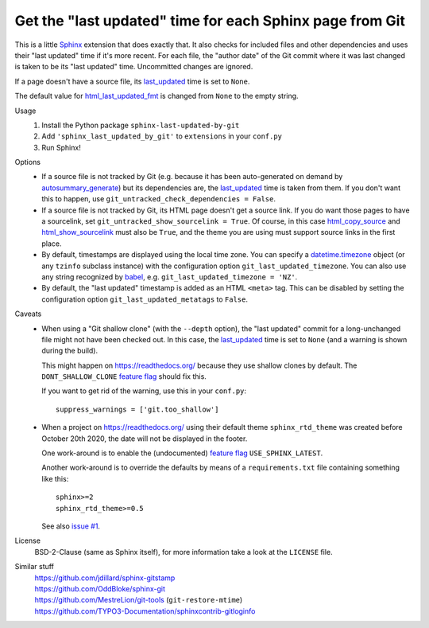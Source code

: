 Get the "last updated" time for each Sphinx page from Git
=========================================================

This is a little Sphinx_ extension that does exactly that.
It also checks for included files and other dependencies and
uses their "last updated" time if it's more recent.
For each file, the "author date" of the Git commit where it was last changed
is taken to be its "last updated" time.  Uncommitted changes are ignored.

If a page doesn't have a source file, its last_updated_ time is set to ``None``.

The default value for html_last_updated_fmt_ is changed
from ``None`` to the empty string.

Usage
    #. Install the Python package ``sphinx-last-updated-by-git``
    #. Add ``'sphinx_last_updated_by_git'`` to ``extensions`` in your ``conf.py``
    #. Run Sphinx!

Options
    * If a source file is not tracked by Git (e.g. because it has been
      auto-generated on demand by autosummary_generate_) but its dependencies
      are, the last_updated_ time is taken from them.  If you don't want this
      to happen, use ``git_untracked_check_dependencies = False``.

    * If a source file is not tracked by Git, its HTML page doesn't get a
      source link.  If you do want those pages to have a sourcelink, set
      ``git_untracked_show_sourcelink = True``.  Of course, in this case
      html_copy_source_ and html_show_sourcelink_ must also be ``True``, and
      the theme you are using must support source links in the first place.

    * By default, timestamps are displayed using the local time zone.
      You can specify a datetime.timezone_ object (or any ``tzinfo`` subclass
      instance) with the configuration option ``git_last_updated_timezone``.
      You can also use any string recognized by babel_,
      e.g.  ``git_last_updated_timezone = 'NZ'``.

    * By default, the "last updated" timestamp is added as an HTML ``<meta>``
      tag.  This can be disabled by setting the configuration option
      ``git_last_updated_metatags`` to ``False``.

Caveats
    * When using a "Git shallow clone" (with the ``--depth`` option),
      the "last updated" commit for a long-unchanged file
      might not have been checked out.
      In this case, the last_updated_ time is set to ``None``
      (and a warning is shown during the build).

      This might happen on https://readthedocs.org/
      because they use shallow clones by default.
      The ``DONT_SHALLOW_CLONE`` `feature flag`_ should fix this.

      If you want to get rid of the warning, use this in your ``conf.py``::

          suppress_warnings = ['git.too_shallow']

    * When a project on https://readthedocs.org/ using their default theme
      ``sphinx_rtd_theme`` was created before October 20th 2020,
      the date will not be displayed in the footer.

      One work-around is to enable the (undocumented) `feature flag`_
      ``USE_SPHINX_LATEST``.

      Another work-around is to override the defaults
      by means of a ``requirements.txt`` file containing something like this::

          sphinx>=2
          sphinx_rtd_theme>=0.5

      See also `issue #1`_.

License
    BSD-2-Clause (same as Sphinx itself),
    for more information take a look at the ``LICENSE`` file.

Similar stuff
    | https://github.com/jdillard/sphinx-gitstamp
    | https://github.com/OddBloke/sphinx-git
    | https://github.com/MestreLion/git-tools (``git-restore-mtime``)
    | https://github.com/TYPO3-Documentation/sphinxcontrib-gitloginfo

.. _Sphinx: https://www.sphinx-doc.org/
.. _last_updated: https://www.sphinx-doc.org/en/master/
    templating.html#last_updated
.. _autosummary_generate: https://www.sphinx-doc.org/en/master/
    usage/extensions/autosummary.html#confval-autosummary_generate
.. _html_copy_source: https://www.sphinx-doc.org/en/master/
    usage/configuration.html#confval-html_copy_source
.. _html_show_sourcelink: https://www.sphinx-doc.org/en/master/
    usage/configuration.html#confval-html_show_sourcelink
.. _html_last_updated_fmt: https://www.sphinx-doc.org/en/master/
    usage/configuration.html#confval-html_last_updated_fmt
.. _datetime.timezone: https://docs.python.org/3/library/
    datetime.html#timezone-objects
.. _babel: https://babel.pocoo.org/
.. _feature flag: https://docs.readthedocs.io/en/latest/
    guides/feature-flags.html
.. _issue #1: https://github.com/mgeier/sphinx-last-updated-by-git/issues/1
